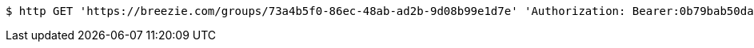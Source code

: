[source,bash]
----
$ http GET 'https://breezie.com/groups/73a4b5f0-86ec-48ab-ad2b-9d08b99e1d7e' 'Authorization: Bearer:0b79bab50daca910b000d4f1a2b675d604257e42'
----